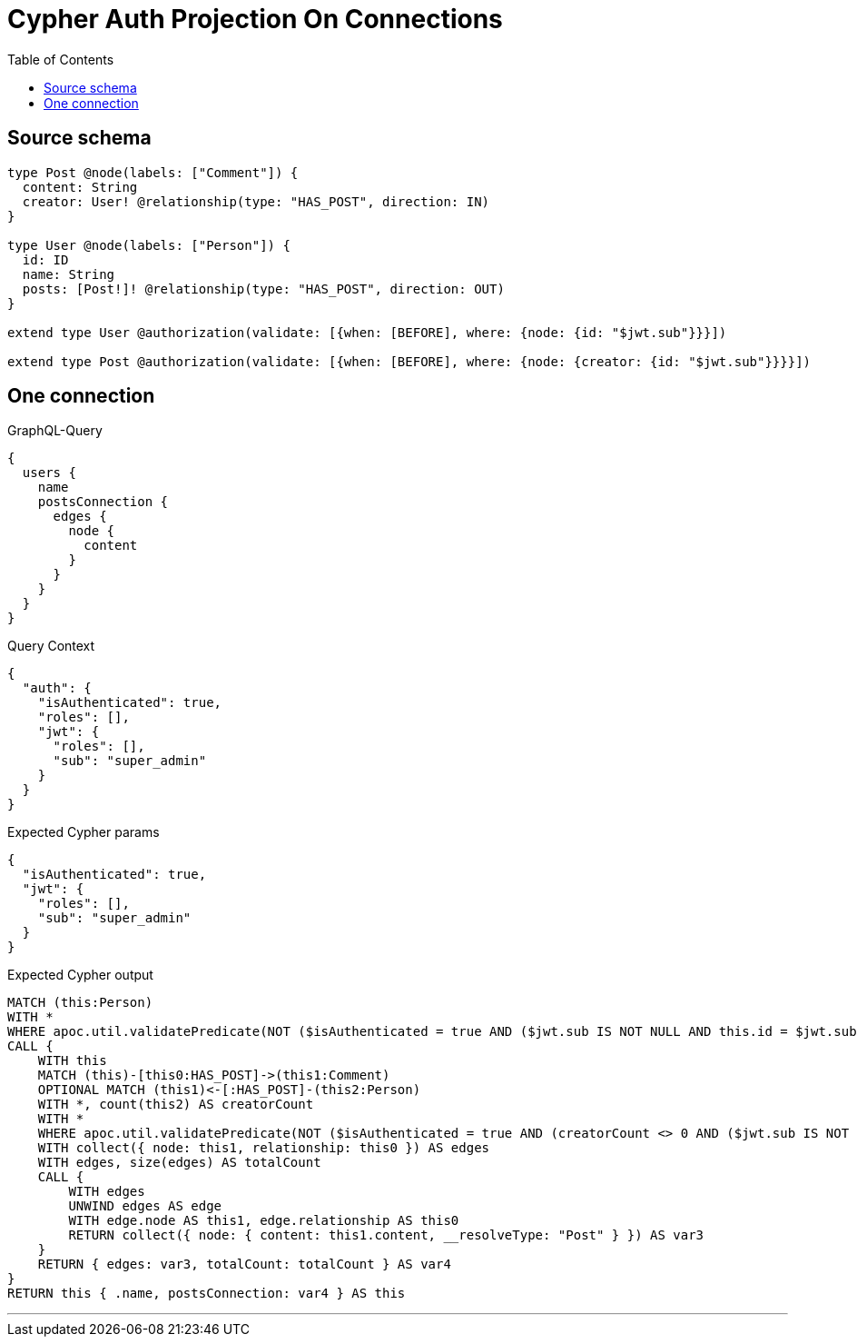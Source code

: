 :toc:

= Cypher Auth Projection On Connections

== Source schema

[source,graphql,schema=true]
----
type Post @node(labels: ["Comment"]) {
  content: String
  creator: User! @relationship(type: "HAS_POST", direction: IN)
}

type User @node(labels: ["Person"]) {
  id: ID
  name: String
  posts: [Post!]! @relationship(type: "HAS_POST", direction: OUT)
}

extend type User @authorization(validate: [{when: [BEFORE], where: {node: {id: "$jwt.sub"}}}])

extend type Post @authorization(validate: [{when: [BEFORE], where: {node: {creator: {id: "$jwt.sub"}}}}])
----
== One connection

.GraphQL-Query
[source,graphql]
----
{
  users {
    name
    postsConnection {
      edges {
        node {
          content
        }
      }
    }
  }
}
----

.Query Context
[source,json,query-config=true]
----
{
  "auth": {
    "isAuthenticated": true,
    "roles": [],
    "jwt": {
      "roles": [],
      "sub": "super_admin"
    }
  }
}
----

.Expected Cypher params
[source,json]
----
{
  "isAuthenticated": true,
  "jwt": {
    "roles": [],
    "sub": "super_admin"
  }
}
----

.Expected Cypher output
[source,cypher]
----
MATCH (this:Person)
WITH *
WHERE apoc.util.validatePredicate(NOT ($isAuthenticated = true AND ($jwt.sub IS NOT NULL AND this.id = $jwt.sub)), "@neo4j/graphql/FORBIDDEN", [0])
CALL {
    WITH this
    MATCH (this)-[this0:HAS_POST]->(this1:Comment)
    OPTIONAL MATCH (this1)<-[:HAS_POST]-(this2:Person)
    WITH *, count(this2) AS creatorCount
    WITH *
    WHERE apoc.util.validatePredicate(NOT ($isAuthenticated = true AND (creatorCount <> 0 AND ($jwt.sub IS NOT NULL AND this2.id = $jwt.sub))), "@neo4j/graphql/FORBIDDEN", [0])
    WITH collect({ node: this1, relationship: this0 }) AS edges
    WITH edges, size(edges) AS totalCount
    CALL {
        WITH edges
        UNWIND edges AS edge
        WITH edge.node AS this1, edge.relationship AS this0
        RETURN collect({ node: { content: this1.content, __resolveType: "Post" } }) AS var3
    }
    RETURN { edges: var3, totalCount: totalCount } AS var4
}
RETURN this { .name, postsConnection: var4 } AS this
----

'''


